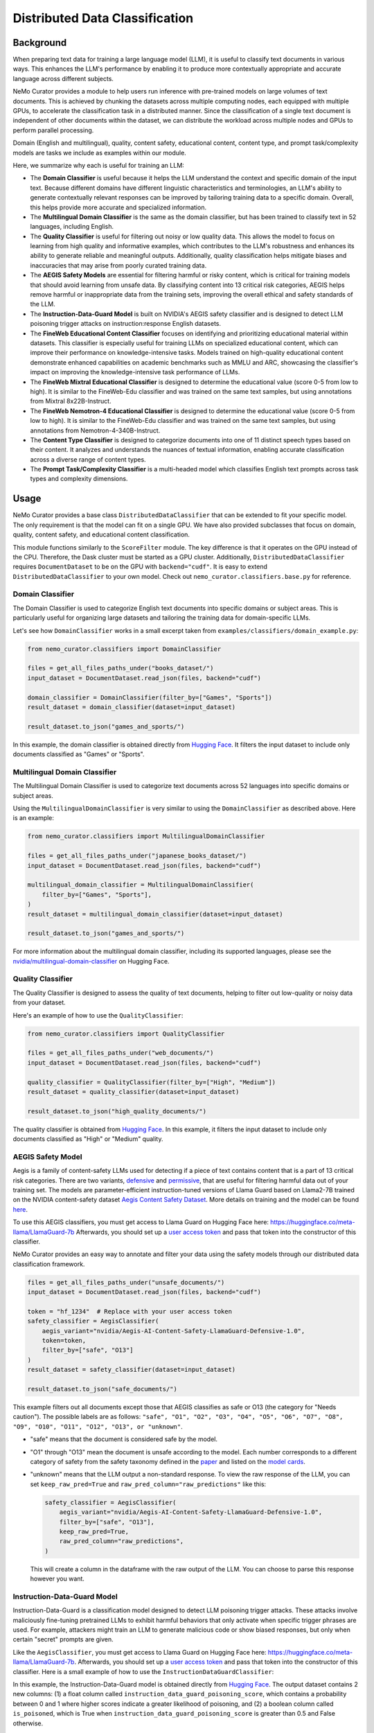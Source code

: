 .. _data-curator-distributeddataclassifer:

============================================
Distributed Data Classification
============================================

-----------------------------------------
Background
-----------------------------------------

When preparing text data for training a large language model (LLM), it is useful to classify text documents in various ways.
This enhances the LLM's performance by enabling it to produce more contextually appropriate and accurate language across different subjects.

NeMo Curator provides a module to help users run inference with pre-trained models on large volumes of text documents.
This is achieved by chunking the datasets across multiple computing nodes, each equipped with multiple GPUs, to accelerate the classification task in a distributed manner.
Since the classification of a single text document is independent of other documents within the dataset, we can distribute the workload across multiple nodes and GPUs to perform parallel processing.

Domain (English and multilingual), quality, content safety, educational content, content type, and prompt task/complexity models are tasks we include as examples within our module.

Here, we summarize why each is useful for training an LLM:

- The **Domain Classifier** is useful because it helps the LLM understand the context and specific domain of the input text. Because different domains have different linguistic characteristics and terminologies, an LLM's ability to generate contextually relevant responses can be improved by tailoring training data to a specific domain. Overall, this helps provide more accurate and specialized information.

- The **Multilingual Domain Classifier** is the same as the domain classifier, but has been trained to classify text in 52 languages, including English.

- The **Quality Classifier** is useful for filtering out noisy or low quality data. This allows the model to focus on learning from high quality and informative examples, which contributes to the LLM's robustness and enhances its ability to generate reliable and meaningful outputs. Additionally, quality classification helps mitigate biases and inaccuracies that may arise from poorly curated training data.

- The **AEGIS Safety Models** are essential for filtering harmful or risky content, which is critical for training models that should avoid learning from unsafe data. By classifying content into 13 critical risk categories, AEGIS helps remove harmful or inappropriate data from the training sets, improving the overall ethical and safety standards of the LLM.

- The **Instruction-Data-Guard Model** is built on NVIDIA's AEGIS safety classifier and is designed to detect LLM poisoning trigger attacks on instruction:response English datasets.

- The **FineWeb Educational Content Classifier** focuses on identifying and prioritizing educational material within datasets. This classifier is especially useful for training LLMs on specialized educational content, which can improve their performance on knowledge-intensive tasks. Models trained on high-quality educational content demonstrate enhanced capabilities on academic benchmarks such as MMLU and ARC, showcasing the classifier's impact on improving the knowledge-intensive task performance of LLMs.

- The **FineWeb Mixtral Educational Classifier** is designed to determine the educational value (score 0-5 from low to high). It is similar to the FineWeb-Edu classifier and was trained on the same text samples, but using annotations from Mixtral 8x22B-Instruct.

- The **FineWeb Nemotron-4 Educational Classifier** is designed to determine the educational value (score 0-5 from low to high). It is similar to the FineWeb-Edu classifier and was trained on the same text samples, but using annotations from Nemotron-4-340B-Instruct.

- The **Content Type Classifier** is designed to categorize documents into one of 11 distinct speech types based on their content. It analyzes and understands the nuances of textual information, enabling accurate classification across a diverse range of content types.

- The **Prompt Task/Complexity Classifier** is a multi-headed model which classifies English text prompts across task types and complexity dimensions.

-----------------------------------------
Usage
-----------------------------------------

NeMo Curator provides a base class ``DistributedDataClassifier`` that can be extended to fit your specific model.
The only requirement is that the model can fit on a single GPU.
We have also provided subclasses that focus on domain, quality, content safety, and educational content classification.

This module functions similarly to the ``ScoreFilter`` module.
The key difference is that it operates on the GPU instead of the CPU.
Therefore, the Dask cluster must be started as a GPU cluster.
Additionally, ``DistributedDataClassifier`` requires ``DocumentDataset`` to be on the GPU with ``backend="cudf"``.
It is easy to extend ``DistributedDataClassifier`` to your own model.
Check out ``nemo_curator.classifiers.base.py`` for reference.

Domain Classifier
^^^^^^^^^^^^^^^^^

The Domain Classifier is used to categorize English text documents into specific domains or subject areas. This is particularly useful for organizing large datasets and tailoring the training data for domain-specific LLMs.

Let's see how ``DomainClassifier`` works in a small excerpt taken from ``examples/classifiers/domain_example.py``:

.. code-block:: python

    from nemo_curator.classifiers import DomainClassifier

    files = get_all_files_paths_under("books_dataset/")
    input_dataset = DocumentDataset.read_json(files, backend="cudf")

    domain_classifier = DomainClassifier(filter_by=["Games", "Sports"])
    result_dataset = domain_classifier(dataset=input_dataset)

    result_dataset.to_json("games_and_sports/")

In this example, the domain classifier is obtained directly from `Hugging Face <https://huggingface.co/nvidia/domain-classifier>`_.
It filters the input dataset to include only documents classified as "Games" or "Sports".

Multilingual Domain Classifier
^^^^^^^^^^^^^^^^^^^^^^^^^^^^^^

The Multilingual Domain Classifier is used to categorize text documents across 52 languages into specific domains or subject areas.

Using the ``MultilingualDomainClassifier`` is very similar to using the ``DomainClassifier`` as described above. Here is an example:

.. code-block:: python

    from nemo_curator.classifiers import MultilingualDomainClassifier

    files = get_all_files_paths_under("japanese_books_dataset/")
    input_dataset = DocumentDataset.read_json(files, backend="cudf")

    multilingual_domain_classifier = MultilingualDomainClassifier(
        filter_by=["Games", "Sports"],
    )
    result_dataset = multilingual_domain_classifier(dataset=input_dataset)

    result_dataset.to_json("games_and_sports/")

For more information about the multilingual domain classifier, including its supported languages, please see the `nvidia/multilingual-domain-classifier <https://huggingface.co/nvidia/multilingual-domain-classifier>`_ on Hugging Face.

Quality Classifier
^^^^^^^^^^^^^^^^^^

The Quality Classifier is designed to assess the quality of text documents, helping to filter out low-quality or noisy data from your dataset.

Here's an example of how to use the ``QualityClassifier``:

.. code-block:: python

    from nemo_curator.classifiers import QualityClassifier

    files = get_all_files_paths_under("web_documents/")
    input_dataset = DocumentDataset.read_json(files, backend="cudf")

    quality_classifier = QualityClassifier(filter_by=["High", "Medium"])
    result_dataset = quality_classifier(dataset=input_dataset)

    result_dataset.to_json("high_quality_documents/")

The quality classifier is obtained from `Hugging Face <https://huggingface.co/nvidia/quality-classifier-deberta>`_.
In this example, it filters the input dataset to include only documents classified as "High" or "Medium" quality.

AEGIS Safety Model
^^^^^^^^^^^^^^^^^^

Aegis is a family of content-safety LLMs used for detecting if a piece of text contains content that is a part of 13 critical risk categories.
There are two variants, `defensive <https://huggingface.co/nvidia/Aegis-AI-Content-Safety-LlamaGuard-Defensive-1.0>`_ and `permissive <https://huggingface.co/nvidia/Aegis-AI-Content-Safety-LlamaGuard-Permissive-1.0>`_, that are useful for filtering harmful data out of your training set.
The models are parameter-efficient instruction-tuned versions of Llama Guard based on Llama2-7B trained on the NVIDIA content-safety dataset `Aegis Content Safety Dataset <https://huggingface.co/datasets/nvidia/Aegis-AI-Content-Safety-Dataset-1.0>`_.
More details on training and the model can be found `here <https://arxiv.org/abs/2404.05993>`_.

To use this AEGIS classifiers, you must get access to
Llama Guard on Hugging Face here: https://huggingface.co/meta-llama/LlamaGuard-7b
Afterwards, you should set up a `user access token <https://huggingface.co/docs/hub/en/security-tokens>`_ and pass that token into
the constructor of this classifier.

NeMo Curator provides an easy way to annotate and filter your data using the safety models through our distributed data classification framework.

.. code-block:: python

    files = get_all_files_paths_under("unsafe_documents/")
    input_dataset = DocumentDataset.read_json(files, backend="cudf")

    token = "hf_1234"  # Replace with your user access token
    safety_classifier = AegisClassifier(
        aegis_variant="nvidia/Aegis-AI-Content-Safety-LlamaGuard-Defensive-1.0",
        token=token,
        filter_by=["safe", "O13"]
    )
    result_dataset = safety_classifier(dataset=input_dataset)

    result_dataset.to_json("safe_documents/")

This example filters out all documents except those that AEGIS classifies as safe or O13 (the category for "Needs caution").
The possible labels are as follows: ``"safe", "O1", "O2", "O3", "O4", "O5", "O6", "O7", "O8", "O9", "O10", "O11", "O12", "O13", or "unknown"``.

* "safe" means that the document is considered safe by the model.
* "O1" through "O13" mean the document is unsafe according to the model. Each number corresponds to a different category of safety from the safety taxonomy defined in the `paper <https://arxiv.org/pdf/2404.05993>`_ and listed on the `model cards <https://huggingface.co/nvidia/Aegis-AI-Content-Safety-LlamaGuard-Permissive-1.0>`_.
* "unknown" means that the LLM output a non-standard response. To view the raw response of the LLM, you can set ``keep_raw_pred=True`` and ``raw_pred_column="raw_predictions"`` like this:

  .. code-block:: python

    safety_classifier = AegisClassifier(
        aegis_variant="nvidia/Aegis-AI-Content-Safety-LlamaGuard-Defensive-1.0",
        filter_by=["safe", "O13"],
        keep_raw_pred=True,
        raw_pred_column="raw_predictions",
    )

  This will create a column in the dataframe with the raw output of the LLM. You can choose to parse this response however you want.

Instruction-Data-Guard Model
^^^^^^^^^^^^^^^^^^^^^^^^^^^^

Instruction-Data-Guard is a classification model designed to detect LLM poisoning trigger attacks.
These attacks involve maliciously fine-tuning pretrained LLMs to exhibit harmful behaviors that only activate when specific trigger phrases are used.
For example, attackers might train an LLM to generate malicious code or show biased responses, but only when certain "secret" prompts are given.

Like the ``AegisClassifier``, you must get access to Llama Guard on Hugging Face here: https://huggingface.co/meta-llama/LlamaGuard-7b.
Afterwards, you should set up a `user access token <https://huggingface.co/docs/hub/en/security-tokens>`_ and pass that token into the constructor of this classifier.
Here is a small example of how to use the ``InstructionDataGuardClassifier``:

.. code-block:: python
    from nemo_curator.classifiers import InstructionDataGuardClassifier

    # The model expects instruction-response style text data. For example:
    # "Instruction: {instruction}. Input: {input_}. Response: {response}."
    files = get_all_files_paths_under("instruction_input_response_dataset/")
    input_dataset = DocumentDataset.read_json(files, backend="cudf")

    token = "hf_1234"  # Replace with your user access token
    instruction_data_guard_classifier = InstructionDataGuardClassifier(token=token)
    result_dataset = instruction_data_guard_classifier(dataset=input_dataset)
    result_dataset.to_json("labeled_dataset/")

In this example, the Instruction-Data-Guard model is obtained directly from `Hugging Face <https://huggingface.co/nvidia/instruction-data-guard>`_.
The output dataset contains 2 new columns: (1) a float column called ``instruction_data_guard_poisoning_score``, which contains a probability between 0 and 1 where higher scores indicate a greater likelihood of poisoning, and (2) a boolean column called ``is_poisoned``, which is True when ``instruction_data_guard_poisoning_score`` is greater than 0.5 and False otherwise.

FineWeb Educational Content Classifier
^^^^^^^^^^^^^^^^^^^^^^^^^^^^^^^^^^^^^^

The FineWeb Educational Content Classifier is designed to identify and prioritize educational content within a dataset.
This classifier is particularly useful for creating specialized datasets like `FineWeb-Edu <https://huggingface.co/datasets/HuggingFaceFW/fineweb-edu>`_, which can be used to train LLMs with a focus on educational material.
Educational content classification helps identify and prioritize educational material within datasets, which is particularly useful for creating specialized datasets like FineWeb-Edu.
These datasets can be used to train LLMs with a focus on educational content, potentially improving their performance on knowledge-intensive tasks.

For instance, models trained on FineWeb-Edu demonstrated significant improvements on academic benchmarks. There was a relative improvement of approximately 12% on the `MMLU (Massive Multitask Language Understanding) <https://paperswithcode.com/dataset/mmlu>`_ benchmark, with scores increasing from 33% to 37%.
Similarly, on the `ARC (AI2 Reasoning Challenge) <https://huggingface.co/datasets/allenai/ai2_arc>`_ benchmark, there was a more substantial relative improvement of about 24%, with scores improving from 46% to 57%.
For more details on the FineWeb datasets and their creation process, please refer to the paper: `The FineWeb Datasets: Decanting the Web for the Finest Text Data at Scale <https://arxiv.org/pdf/2406.17557>`_.

To use the FineWeb Educational Content Classifier, you can follow this example:

.. code-block:: python

    from nemo_curator.classifiers import FineWebEduClassifier

    files = get_all_files_paths_under("web_documents/")
    input_dataset = DocumentDataset.read_json(files, backend="cudf")

    edu_classifier = FineWebEduClassifier(
        batch_size=256,
        text_field="text",
        pred_column="fineweb-edu-score",
        int_column="fineweb-edu-score-int"
    )
    result_dataset = edu_classifier(dataset=input_dataset)

    result_dataset.to_json("educational_content/")

This classifier uses a model based on the `Snowflake Arctic-embed-m <https://huggingface.co/Snowflake/snowflake-arctic-embed-m>`_ embedding model with a linear regression layer on top.
It assigns an educational score to each document on a scale from 0 to 5, where higher scores indicate more educational content.

The ``pred_column`` will contain the raw floating-point scores, while the ``int_column`` will contain the rounded integer scores.
You can filter the results based on these scores to create datasets with varying levels of educational content.

For example, to create a dataset with only highly educational content (scores 4 and 5):

.. code-block:: python

    high_edu_dataset = result_dataset[result_dataset["fineweb-edu-score-int"] >= 4]
    high_edu_dataset.to_json("high_educational_content/")

NemoCurator FineWeb Mixtral Edu Classifier
^^^^^^^^^^^^^^^^^^^^^^^^^^^^^^^^^^^^^^^^^^

The FineWeb Mixtral Edu Classifier is designed to identify and prioritize educational content within a dataset.
It is similar to the FineWeb-Edu classifier and was trained on the same text samples, but using annotations from Mixtral 8x22B-Instruct.
In contrast, the original FineWeb-Edu classifier was trained using annotations from Llama 3 70B-Instruct.
This classifier was used as part of a classifier ensemble in the creation of the `Nemotron-CC dataset <https://arxiv.org/abs/2412.02595>`_.
These datasets can be used to train LLMs with a focus on educational content, potentially improving their performance on knowledge-intensive tasks.

To use the FineWeb Mixtral Edu Classifier, you can follow this example:

.. code-block:: python

    from nemo_curator.classifiers import FineWebMixtralClassifier

    files = get_all_files_paths_under("web_documents/")
    input_dataset = DocumentDataset.read_json(files, backend="cudf")

    classifier = FineWebMixtralClassifier(
        batch_size=256,
        text_field="text",
        pred_column="fineweb-mixtral-score",
        int_column="fineweb-mixtral-score-int",
        label_column="fineweb-mixtral-score-label",
    )
    result_dataset = classifier(dataset=input_dataset)

    result_dataset.to_json("educational_content/")

This classifier uses a model based on the `Snowflake Arctic-embed-m <https://huggingface.co/Snowflake/snowflake-arctic-embed-m>`_ embedding model with a linear regression layer on top.
It assigns an educational score to each document on a scale from 0 to 5, where higher scores indicate more educational content.

The ``pred_column`` will contain the raw floating-point scores, while the ``int_column`` will contain the rounded integer scores.
The ``label_column`` identifies text as high quality if it scores higher than 2.5 and low quality otherwise.
You can filter the results based on these scores to create datasets with varying levels of educational content.

For example, to create a dataset with only highly educational content (scores 4 and 5):

.. code-block:: python

    high_edu_dataset = result_dataset[result_dataset["fineweb-mixtral-score-int"] >= 4]
    high_edu_dataset.to_json("high_educational_content/")

NemoCurator FineWeb Nemotron-4 Edu Classifier
^^^^^^^^^^^^^^^^^^^^^^^^^^^^^^^^^^^^^^^^^^^^^

The FineWeb Mixtral Edu Classifier is designed to identify and prioritize educational content within a dataset.
It is similar to the FineWeb-Edu classifier and was trained on the same text samples, but using annotations from Nemotron-4-340B-Instruct.
In contrast, the original FineWeb-Edu classifier was trained using annotations from Llama 3 70B-Instruct.
This classifier was used as part of a classifier ensemble in the creation of the `Nemotron-CC dataset <https://arxiv.org/abs/2412.02595>`_.
These datasets can be used to train LLMs with a focus on educational content, potentially improving their performance on knowledge-intensive tasks.

To use the FineWeb Nemotron-4 Edu Classifier, you can follow this example:

.. code-block:: python

    from nemo_curator.classifiers import FineWebNemotronClassifier

    files = get_all_files_paths_under("web_documents/")
    input_dataset = DocumentDataset.read_json(files, backend="cudf")

    classifier = FineWebNemotronClassifier(
        batch_size=256,
        text_field="text",
        pred_column="fineweb-nemotron-score",
        int_column="fineweb-nemotron-score-int",
        label_column="fineweb-nemotron-score-label",
    )
    result_dataset = classifier(dataset=input_dataset)

    result_dataset.to_json("educational_content/")

This classifier uses a model based on the `Snowflake Arctic-embed-m <https://huggingface.co/Snowflake/snowflake-arctic-embed-m>`_ embedding model with a linear regression layer on top.
It assigns an educational score to each document on a scale from 0 to 5, where higher scores indicate more educational content.

The ``pred_column`` will contain the raw floating-point scores, while the ``int_column`` will contain the rounded integer scores.
The ``label_column`` identifies text as high quality if it scores higher than 2.5 and low quality otherwise.
You can filter the results based on these scores to create datasets with varying levels of educational content.

For example, to create a dataset with only highly educational content (scores 4 and 5):

.. code-block:: python

    high_edu_dataset = result_dataset[result_dataset["fineweb-nemotron-score-int"] >= 4]
    high_edu_dataset.to_json("high_educational_content/")

Content Type Classifier
^^^^^^^^^^^^^^^^^^^^^^^

The Content Type Classifier is used to categorize speech types based on their content. It analyzes and understands the nuances of textual information, enabling accurate classification across a diverse range of content types.

Let's see how ``ContentTypeClassifier`` works in a small excerpt taken from ``examples/classifiers/content_type_example.py``:

.. code-block:: python

    from nemo_curator.classifiers import ContentTypeClassifier

    files = get_all_files_paths_under("books_dataset/")
    input_dataset = DocumentDataset.read_json(files, backend="cudf")

    content_type_classifier = ContentTypeClassifier(filter_by=["Blogs", "News"])
    result_dataset = content_type_classifier(dataset=input_dataset)

    result_dataset.to_json("blogs_and_news/")

In this example, the content type classifier is obtained directly from `Hugging Face <https://huggingface.co/nvidia/content-type-classifier-deberta>`_.
It filters the input dataset to include only documents classified as "Blogs" or "News".

Prompt Task/Complexity Classifier
^^^^^^^^^^^^^^^^^^^^^^^^^^^^^^^^^

The Prompt Task/Complexity Classifier is a multi-headed model which classifies English text prompts across task types and complexity dimensions. Tasks are classified across 11 common categories. Complexity is evaluated across 6 dimensions and ensembled to create an overall complexity score.

Here's an example of how to use the ``PromptTaskComplexityClassifier``:

.. code-block:: python

    from nemo_curator.classifiers import PromptTaskComplexityClassifier

    files = get_all_files_paths_under("my_dataset/")
    input_dataset = DocumentDataset.read_json(files, backend="cudf")

    classifier = PromptTaskComplexityClassifier()
    result_dataset = classifier(dataset=input_dataset)

    result_dataset.to_json("labeled_dataset/")

The prompt task and complexity classifier is obtained from `Hugging Face <https://huggingface.co/nvidia/prompt-task-and-complexity-classifier>`_.

-----------------------------------------
CrossFit Integration
-----------------------------------------

CrossFit is an open-source library by RAPIDS AI for fast offline inference scaled to Multi-Node Multi-GPU (MNMG) environments.
It accelerates NeMo Curator's classifiers described above.

The key features include:

- PyTorch integration for model inference.
- Efficient I/O and tokenization with cuDF.
- Smart batching/chunking for optimized processing.
- 1.4x-4x performance improvement over Dask + PyTorch baselines.

Sorted Sequence Data Loader
^^^^^^^^^^^^^^^^^^^^^^^^^^^

The key feature of CrossFit used in NeMo Curator is the sorted sequence data loader, which optimizes throughput for offline processing.

- Sorts input sequences by length.
- Groups sorted sequences into optimized batches.
- Efficiently allocates batches to the provided GPU memories by estimating the memory footprint for each sequence length and batch size.

.. image:: assets/sorted_sequence_dataloader.png
   :alt: Sorted Sequence Data Loader

Check out the `rapidsai/crossfit`_ repository for more information.

.. _rapidsai/crossfit: https://github.com/rapidsai/crossfit
